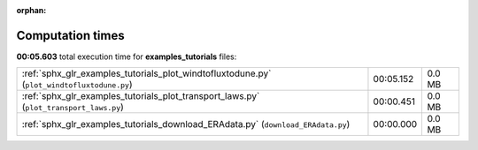 
:orphan:

.. _sphx_glr_examples_tutorials_sg_execution_times:

Computation times
=================
**00:05.603** total execution time for **examples_tutorials** files:

+--------------------------------------------------------------------------------------------+-----------+--------+
| :ref:`sphx_glr_examples_tutorials_plot_windtofluxtodune.py` (``plot_windtofluxtodune.py``) | 00:05.152 | 0.0 MB |
+--------------------------------------------------------------------------------------------+-----------+--------+
| :ref:`sphx_glr_examples_tutorials_plot_transport_laws.py` (``plot_transport_laws.py``)     | 00:00.451 | 0.0 MB |
+--------------------------------------------------------------------------------------------+-----------+--------+
| :ref:`sphx_glr_examples_tutorials_download_ERAdata.py` (``download_ERAdata.py``)           | 00:00.000 | 0.0 MB |
+--------------------------------------------------------------------------------------------+-----------+--------+

